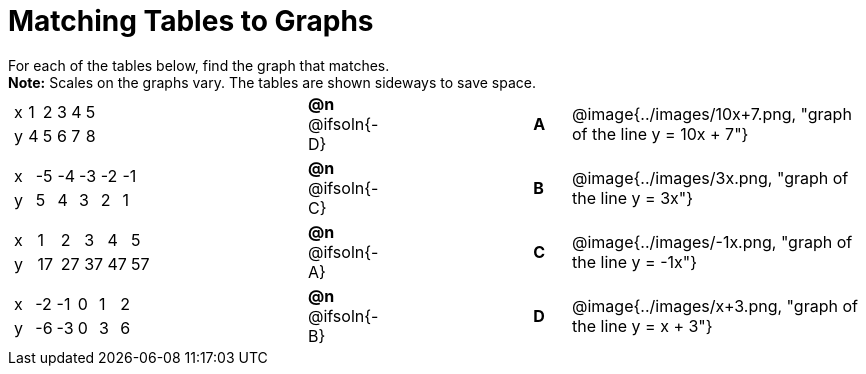 = Matching Tables to Graphs

++++
<style>
#content .literalblock {margin-bottom: 0px;}
#content p {margin: 0px;}
</style>
++++

For each of the tables below, find the graph that matches.

*Note:* Scales on the graphs vary. The tables are shown sideways to save space.


// Source file for these images is available at
// https://www.desmos.com/calculator/uhmjcr95pc

[.FillVerticalSpace, cols="<.^8a,^.^2a,4,^.^1a,^.^8a", stripes="none", grid="none", frame="none"]
|===

|
[.sideways-pyret-table]
!===
! x ! 1 ! 2 ! 3 ! 4 ! 5
! y ! 4 ! 5 ! 6 ! 7 ! 8
!===
|*@n* @ifsoln{-D} ||*A*
| @image{../images/10x+7.png, "graph of the line y = 10x + 7"}


|
[.sideways-pyret-table]
!===
! x ! -5 ! -4 ! -3 ! -2 ! -1
! y !  5 !  4 !  3 !  2 !  1
!===
|*@n* @ifsoln{-C} ||*B*
| @image{../images/3x.png, "graph of the line y = 3x"}


|
[.sideways-pyret-table]
!===
! x !  1 !  2 !  3 !  4 !  5
! y ! 17 ! 27 ! 37 ! 47 ! 57
!===
|*@n* @ifsoln{-A}||*C*
| @image{../images/-1x.png, "graph of the line y = -1x"}


|
[.sideways-pyret-table]
!===
! x ! -2 ! -1 ! 0 ! 1 ! 2
! y ! -6 ! -3 ! 0 ! 3 ! 6
!===
|*@n* @ifsoln{-B}||*D*
| @image{../images/x+3.png, "graph of the line y = x + 3"}

|===
